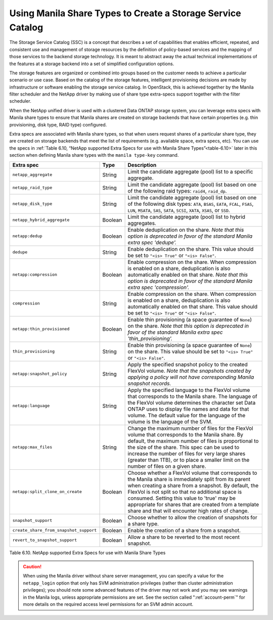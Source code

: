Using Manila Share Types to Create a Storage Service Catalog
------------------------------------------------------------

The Storage Service Catalog (SSC) is a concept that describes a set of
capabilities that enables efficient, repeated, and consistent use and
management of storage resources by the definition of policy-based
services and the mapping of those services to the backend storage
technology. It is meant to abstract away the actual technical
implementations of the features at a storage backend into a set of
simplified configuration options.

The storage features are organized or combined into groups based on the
customer needs to achieve a particular scenario or use case. Based on
the catalog of the storage features, intelligent provisioning decisions
are made by infrastructure or software enabling the storage service
catalog. In OpenStack, this is achieved together by the Manila filter
scheduler and the NetApp driver by making use of share type extra-specs
support together with the filter scheduler.

When the NetApp unified driver is used with a clustered Data ONTAP
storage system, you can leverage extra specs with Manila share types to
ensure that Manila shares are created on storage backends that have
certain properties (e.g. thin provisioning, disk type, RAID type)
configured.

Extra specs are associated with Manila share types, so that when users
request shares of a particular share type, they are created on storage
backends that meet the list of requirements (e.g. available space, extra
specs, etc). You can use the specs in
:ref:`Table 6.10, “NetApp supported Extra Specs for use with Manila Share Types”<table-6.10>`
later in this section when defining Manila share types with the
``manila type-key`` command.

.. _table-6.10:

+------------------------------------------+-----------+----------------------------------------------------------------------------------------------------------------------------------------------------------------------------------------------------------------------------------------------------------------------------------------------------------------------------------------------------------------------------------+
| Extra spec                               | Type      | Description                                                                                                                                                                                                                                                                                                                                                                      |
+==========================================+===========+==================================================================================================================================================================================================================================================================================================================================================================================+
| ``netapp_aggregate``                     | String    | Limit the candidate aggregate (pool) list to a specific aggregate.                                                                                                                                                                                                                                                                                                               |
+------------------------------------------+-----------+----------------------------------------------------------------------------------------------------------------------------------------------------------------------------------------------------------------------------------------------------------------------------------------------------------------------------------------------------------------------------------+
| ``netapp_raid_type``                     | String    | Limit the candidate aggregate (pool) list based on one of the following raid types: ``raid4``, ``raid_dp``.                                                                                                                                                                                                                                                                      |
+------------------------------------------+-----------+----------------------------------------------------------------------------------------------------------------------------------------------------------------------------------------------------------------------------------------------------------------------------------------------------------------------------------------------------------------------------------+
| ``netapp_disk_type``                     | String    | Limit the candidate aggregate (pool) list based on one of the following disk types: ``ATA``, ``BSAS``, ``EATA``, ``FCAL``, ``FSAS``, ``LUN``, ``MSATA``, ``SAS``, ``SATA``, ``SCSI``, ``XATA``, ``XSAS``, or ``SSD``.                                                                                                                                                            |
+------------------------------------------+-----------+----------------------------------------------------------------------------------------------------------------------------------------------------------------------------------------------------------------------------------------------------------------------------------------------------------------------------------------------------------------------------------+
| ``netapp_hybrid_aggregate``              | Boolean   | Limit the candidate aggregate (pool) list to hybrid aggregates.                                                                                                                                                                                                                                                                                                                  |
+------------------------------------------+-----------+----------------------------------------------------------------------------------------------------------------------------------------------------------------------------------------------------------------------------------------------------------------------------------------------------------------------------------------------------------------------------------+
| ``netapp:dedup``                         | Boolean   | Enable deduplication on the share. *Note that this option is deprecated in favor of the standard Manila extra spec 'dedupe'.*                                                                                                                                                                                                                                                    |
+------------------------------------------+-----------+----------------------------------------------------------------------------------------------------------------------------------------------------------------------------------------------------------------------------------------------------------------------------------------------------------------------------------------------------------------------------------+
| ``dedupe``                               | String    | Enable deduplication on the share. This value should be set to ``"<is> True"`` or ``"<is> False"``.                                                                                                                                                                                                                                                                              |
+------------------------------------------+-----------+----------------------------------------------------------------------------------------------------------------------------------------------------------------------------------------------------------------------------------------------------------------------------------------------------------------------------------------------------------------------------------+
| ``netapp:compression``                   | Boolean   | Enable compression on the share. When compression is enabled on a share, deduplication is also automatically enabled on that share. *Note that this option is deprecated in favor of the standard Manila extra spec 'compression'.*                                                                                                                                              |
+------------------------------------------+-----------+----------------------------------------------------------------------------------------------------------------------------------------------------------------------------------------------------------------------------------------------------------------------------------------------------------------------------------------------------------------------------------+
| ``compression``                          | String    | Enable compression on the share. When compression is enabled on a share, deduplication is also automatically enabled on that share. This value should be set to ``"<is> True"`` or ``"<is> False"``.                                                                                                                                                                             |
+------------------------------------------+-----------+----------------------------------------------------------------------------------------------------------------------------------------------------------------------------------------------------------------------------------------------------------------------------------------------------------------------------------------------------------------------------------+
| ``netapp:thin_provisioned``              | Boolean   | Enable thin provisioning (a space guarantee of ``None``) on the share. *Note that this option is deprecated in favor of the standard Manila extra spec 'thin\_provisioning'.*                                                                                                                                                                                                    |
+------------------------------------------+-----------+----------------------------------------------------------------------------------------------------------------------------------------------------------------------------------------------------------------------------------------------------------------------------------------------------------------------------------------------------------------------------------+
| ``thin_provisioning``                    | String    | Enable thin provisioning (a space guarantee of ``None``) on the share. This value should be set to ``"<is> True"`` or ``"<is> False"``.                                                                                                                                                                                                                                          |
+------------------------------------------+-----------+----------------------------------------------------------------------------------------------------------------------------------------------------------------------------------------------------------------------------------------------------------------------------------------------------------------------------------------------------------------------------------+
| ``netapp:snapshot_policy``               | String    | Apply the specified snapshot policy to the created FlexVol volume. *Note that the snapshots created by applying a policy will not have corresponding Manila snapshot records.*                                                                                                                                                                                                   |
+------------------------------------------+-----------+----------------------------------------------------------------------------------------------------------------------------------------------------------------------------------------------------------------------------------------------------------------------------------------------------------------------------------------------------------------------------------+
| ``netapp:language``                      | String    | Apply the specified language to the FlexVol volume that corresponds to the Manila share. The language of the FlexVol volume determines the character set Data ONTAP uses to display file names and data for that volume. The default value for the language of the volume is the language of the SVM.                                                                            |
+------------------------------------------+-----------+----------------------------------------------------------------------------------------------------------------------------------------------------------------------------------------------------------------------------------------------------------------------------------------------------------------------------------------------------------------------------------+
| ``netapp:max_files``                     | String    | Change the maximum number of files for the FlexVol volume that corresponds to the Manila share. By default, the maximum number of files is proportional to the size of the share. This spec can be used to increase the number of files for very large shares (greater than 1TB), or to place a smaller limit on the number of files on a given share.                           |
+------------------------------------------+-----------+----------------------------------------------------------------------------------------------------------------------------------------------------------------------------------------------------------------------------------------------------------------------------------------------------------------------------------------------------------------------------------+
| ``netapp:split_clone_on_create``         | Boolean   | Choose whether a FlexVol volume that corresponds to the Manila share is immediately split from its parent when creating a share from a snapshot. By default, the FlexVol is not split so that no additional space is consumed. Setting this value to 'true' may be appropriate for shares that are created from a template share and that will encounter high rates of change.   |
+------------------------------------------+-----------+----------------------------------------------------------------------------------------------------------------------------------------------------------------------------------------------------------------------------------------------------------------------------------------------------------------------------------------------------------------------------------+
| ``snapshot_support``                     | Boolean   | Choose whether to allow the creation of snapshots for a share type.                                                                                                                                                                                                                                                                                                              |
+------------------------------------------+-----------+----------------------------------------------------------------------------------------------------------------------------------------------------------------------------------------------------------------------------------------------------------------------------------------------------------------------------------------------------------------------------------+
| ``create_share_from_snapshot_support``   | Boolean   | Enable the creation of a share from a snapshot.                                                                                                                                                                                                                                                                                                                                  |
+------------------------------------------+-----------+----------------------------------------------------------------------------------------------------------------------------------------------------------------------------------------------------------------------------------------------------------------------------------------------------------------------------------------------------------------------------------+
| ``revert_to_snapshot_support``           | Boolean   | Allow a share to be reverted to the most recent snapshot.                                                                                                                                                                                                                                                                                                                        |
+------------------------------------------+-----------+----------------------------------------------------------------------------------------------------------------------------------------------------------------------------------------------------------------------------------------------------------------------------------------------------------------------------------------------------------------------------------+

Table 6.10. NetApp supported Extra Specs for use with Manila Share Types

.. caution::

   When using the Manila driver without share server management, you
   can specify a value for the ``netapp_login`` option that only has
   SVM administration privileges (rather than cluster administration
   privileges); you should note some advanced features of the driver
   may not work and you may see warnings in the Manila logs, unless
   appropriate permissions are set. See the section called
   ":ref:`account-perm`" for more details on the required access level
   permissions for an SVM admin account.
